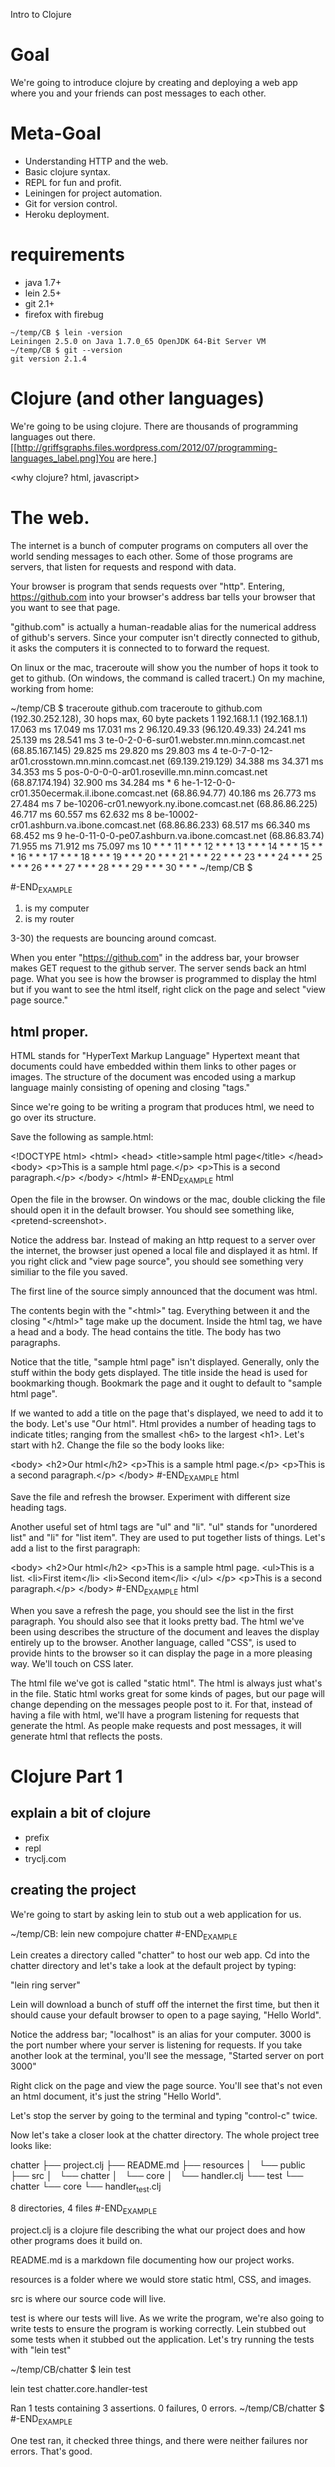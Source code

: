 Intro to Clojure
* Goal

We're going to introduce clojure by creating and deploying a web app
where you and your friends can post messages to each other.

* Meta-Goal

+ Understanding HTTP and the web.
+ Basic clojure syntax.
+ REPL for fun and profit.
+ Leiningen for project automation.
+ Git for version control.
+ Heroku deployment.

* requirements

+ java 1.7+
+ lein 2.5+
+ git 2.1+
+ firefox with firebug

#+BEGIN_EXAMPLE
~/temp/CB $ lein -version
Leiningen 2.5.0 on Java 1.7.0_65 OpenJDK 64-Bit Server VM
~/temp/CB $ git --version
git version 2.1.4
#+END_EXAMPLE

* Clojure (and other languages)

We're going to be using clojure.   There are thousands of programming
languages out there.
[[http://griffsgraphs.files.wordpress.com/2012/07/programming-languages_label.png]You
are here.]

<why clojure?  html, javascript>

* The web.

The internet is a bunch of computer programs on computers all over the
world sending messages to each other.  Some of those programs are
servers, that listen for requests and respond with data.

Your browser is program that sends requests over "http".  Entering,
 [[https://github.com][https://github.com]] into your browser's address bar tells your browser
 that you want to see that page.  

"github.com" is actually a human-readable alias for the numerical
address of github's servers.  Since your computer isn't directly
connected to github, it asks the computers it is connected to to
forward the request.

On linux or the mac, traceroute will show you the number of hops it
took to get to github.  (On windows, the command is called tracert.)
On my machine, working from home:

#+BEGIN_EXAMPLE

~/temp/CB $ traceroute github.com
traceroute to github.com (192.30.252.128), 30 hops max, 60 byte packets
 1  192.168.1.1 (192.168.1.1)  17.063 ms  17.049 ms  17.031 ms
 2  96.120.49.33 (96.120.49.33)  24.241 ms  25.139 ms  28.541 ms
 3  te-0-2-0-6-sur01.webster.mn.minn.comcast.net (68.85.167.145)  29.825 ms  29.820 ms  29.803 ms
 4  te-0-7-0-12-ar01.crosstown.mn.minn.comcast.net (69.139.219.129)  34.388 ms  34.371 ms  34.353 ms
 5  pos-0-0-0-0-ar01.roseville.mn.minn.comcast.net (68.87.174.194)  32.900 ms  34.284 ms *
 6  he-1-12-0-0-cr01.350ecermak.il.ibone.comcast.net (68.86.94.77)  40.186 ms  26.773 ms  27.484 ms
 7  be-10206-cr01.newyork.ny.ibone.comcast.net (68.86.86.225)  46.717 ms  60.557 ms  62.632 ms
 8  be-10002-cr01.ashburn.va.ibone.comcast.net (68.86.86.233)  68.517 ms  66.340 ms  68.452 ms
 9  he-0-11-0-0-pe07.ashburn.va.ibone.comcast.net (68.86.83.74)  71.955 ms  71.912 ms  75.097 ms
10  * * *
11  * * *
12  * * *
13  * * *
14  * * *
15  * * *
16  * * *
17  * * *
18  * * *
19  * * *
20  * * *
21  * * *
22  * * *
23  * * *
24  * * *
25  * * *
26  * * *
27  * * *
28  * * *
29  * * *
30  * * *
~/temp/CB $ 

#-END_EXAMPLE

1) is my computer
2) is my router
3-30) the requests are bouncing around comcast.

When you enter "https://github.com" in the address bar, your browser
makes GET request to the github server.  The server sends back an html
page.  What you see is how the browser is programmed to display the
html but if you want to see the html itself, right click on the page
and select "view page source."

** html proper.

HTML stands for "HyperText Markup Language"  Hypertext meant that
documents could have embedded within them links to other pages or
images.  The structure of the document was encoded using a markup
language mainly consisting of opening and closing "tags."

Since we're going to be writing a program that produces html, we need
to go over its structure.

Save the following as sample.html:

#+BEGIN_EXAMPLE html
<!DOCTYPE html>
<html>
  <head>
    <title>sample html page</title>
  </head>
  <body>
    <p>This is a sample html page.</p>
    <p>This is a second paragraph.</p>
  </body>
</html>
#-END_EXAMPLE html

Open the file in the browser.  On windows or the mac, double clicking
the file should open it in the default browser.  You should see
something like, <pretend-screenshot>.

Notice the address bar.  Instead of making an http request to a server
over the internet, the browser just opened a local file and displayed
it as html.  If you right click and "view page source", you should see
something very similiar to the file you saved.

The first line of the source simply announced that the document was
html.

The contents begin with the "<html>" tag.  Everything between it and
the closing "</html>" tage make up the document.  Inside the html
tag, we have a head and a body.  The head contains the title.  The
body has two paragraphs.

Notice that the title, "sample html page" isn't displayed.  Generally,
only the stuff within the body gets displayed.  The title inside the
head is used for bookmarking though.  Bookmark the page and it ought
to default to "sample html page".

If we wanted to add a title on the page that's displayed, we need to
add it to the body.  Let's use "Our html".  Html provides a number of
heading tags to indicate titles; ranging from the smallest <h6> to the
largest <h1>.  Let's start with h2.  Change the file so the body looks
like:
#+BEGIN_EXAMPLE html
  <body>
    <h2>Our html</h2>
    <p>This is a sample html page.</p>
    <p>This is a second paragraph.</p>
  </body>
#-END_EXAMPLE html

Save the file and refresh the browser.  Experiment with different size
heading tags.  

Another useful set of html tags are "ul" and "li".  "ul" stands for
"unordered list" and "li" for "list item".  They are used to put
together lists of things.  Let's add a list to the first paragraph:

#+BEGIN_EXAMPLE html
  <body>
    <h2>Our html</h2>
    <p>This is a sample html page.
      <ul>This is a list.
	<li>First item</li>
	<li>Second item</li>
      </ul>
    </p>
    <p>This is a second paragraph.</p>
  </body>
#-END_EXAMPLE html

When you save a refresh the page, you should see the list in the first
paragraph.  You should also see that it looks pretty bad.  The html
we've been using describes the structure of the document and leaves
the display entirely up to the browser.  Another language, called
"CSS", is used to provide hints to the browser so it can display the
page in a more pleasing way.  We'll touch on CSS later.

The html file we've got is called "static html".  The html is always
just what's in the file.  Static html works great for some kinds of
pages, but our page will change depending on the messages people post
to it.  For that, instead of having a file with html, we'll have a
program listening for requests that generate the html.  As people make
requests and post messages, it will generate html that reflects the
posts.
  
* Clojure Part 1

** explain a bit of clojure

+ prefix
+ repl
+ tryclj.com  

** creating the project
  
We're going to start by asking lein to stub out a web application for us.
  
#+BEGIN_EXAMPLE
  ~/temp/CB: lein new compojure chatter
#-END_EXAMPLE

Lein creates a directory called "chatter" to host our web app.  Cd
into the chatter directory and let's take a look at the default
project by typing:

"lein ring server"

Lein will download a bunch of stuff off the internet the first time,
but then it should cause your default browser to open to a page
saying, "Hello World".

Notice the address bar; "localhost" is an alias for your computer.
3000 is the port number where your server is listening for requests.
If you take another look at the terminal, you'll see the message,
"Started server on port 3000"

Right click on the page and view the page source.  You'll see that's
not even an html document, it's just the string "Hello World".

Let's stop the server by going to the terminal and typing "control-c"
twice.

Now let's take a closer look at the chatter directory.  The whole
project tree looks like:

#+BEGIN_EXAMPLE
chatter
├── project.clj
├── README.md
├── resources
│   └── public
├── src
│   └── chatter
│       └── core
│           └── handler.clj
└── test
    └── chatter
        └── core
            └── handler_test.clj

8 directories, 4 files
#-END_EXAMPLE

project.clj is a clojure file describing the what our project does and
how other programs does it build on.

README.md is a markdown file documenting how our project works.

resources is a folder where we would store static html, CSS, and
images.

src is where our source code will live.

test is where our tests will live.  As we write the program, we're
also going to write tests to ensure the program is working correctly.
Lein stubbed out some tests when it stubbed out the application.
Let's try running the tests with "lein test"

#+BEGIN_EXAMPLE
~/temp/CB/chatter $ lein test

lein test chatter.core.handler-test

Ran 1 tests containing 3 assertions.
0 failures, 0 errors.
~/temp/CB/chatter $ 
#-END_EXAMPLE

One test ran, it checked three things, and there were neither failures
nor errors.  That's good.

** Looking at the source

Let's open the files "src/chatter/core/handler.clj"

The "clj" extension tells us that this is a clojure file.  Clojure
programs are made up of expressions.  Expressions are either a single
name, number, or a list of expressions beginning with a paren.

The first expression, "(ns ..." is the namespace declaration.  It's a
way of importing libraries and other programs in a controlled way.  We
won't be covering it in much detail.  The first subexpression,
"chatter.core.handler" tells clojure what we want to call the name
space being defined in this file.  The next expression, beginning with
"(:require..." is importing ring and compojure libraries.  Those are
the low-level libraries for building web apps.

"(defroutes app-routes..." is next.  defroutes is specific to clojure
web apps.  It's creating a set of routes and giving them the name
"app-routes".  The expressions after symbol "app-routes" are the route
definitions.  There are two.

The first is "(GET "/" [] "Hello World")".  There are four parts to
the expression:

1) "GET"; this is which type of http request we want to handle.  GET's
   are requests for information or data.
2) "/"; this is the name of the web page.  "/" means the top
   level. <needs more>
3) "[]"; this is the parameters list.  When you do a search or fill
   out a form, the parameters narrow the result.  <needs more>
4) "Hello World"; the result that gets sent back to the requesting
   browser.

The third and final expression begins "(def app ..."  "def" is how you
declare a variable in clojure.  The name of the variable is "app" and
it's being assigned the result of "(wrap-defaults app-routes
site-defaults)"

"app-routes" is what we're calling our routes, "site-defaults" are the
default routes imported into the namespace from ring library.
"wrap-defaults" is also imported from ring and it combines our routes and
the defaults.  When we start the server, it's going to look for the
routes associated with the "app" variable and use those to decide how
to handle http requests.

** Looking at the tests

Let's take look at the tests we ran.  Open
"test/core/handler_test.clj"

It's a clojure file that opens with a "ns" namespace declaration.
This time the namespace is "chatter.core.handler-test" and is
importing bunch of libraries for testing.  It's also importing the
"chatter.core.handler" namespace that we defined in our source.

"(deftest test-app..." defines a set of tests called "test-app"  It
consists of two tests, each begin with "testing" and the name of the
test.

The first test is "main route."  It opens by defining a local variable
"response" using clojure's let expression.  The value of "response" is
the result of sending a mock get request to our app, "(app
(mock/request :get "/"))"

<sidebar> Explain let.
#+BEGIN_EXAMPLE clojure

(let [x (+ 2 3)
      y (+ 100 200)]
  (+ x y))

#-END_EXAMPLE clojure
</sidebar>

There are two assertions that need to be true for the test to pass.
They are the "is" expressions.  The first is asserting that the status
code on the response is 200.  The second asserts that the response
body is the string "Hello World".

<sidebar> First GET, now status codes!  We glossed over some details,
http is more complicated than we let on.  When you enter a url in the
address bar, that gets sent the server as GET request, which is for
"getting" data.  There are other types of requests.  We're also going
to use "POST", which is for sending data to the server that it's
interested in.  In our chat app, we "GET" the list of messages.  When
we want to add a new message, we'll "POST" it.

The server sends back more than just the html, it also sends back
metadata about the request.  Part of that data is the status code.  A
successful request has a status code of 200.  Different kinds of
problems will result it error status codes.  404 is the status code
when the resource is not found.

Let's turn the server back on, "lein ring server", but this time will
have firebug running.

In firebug, click on net, then all, and clear, then enter
"http://localhost:3000" in the address bar.  Look at the GET request
with 200 OK status.  The domain is localhost but that translates into
127.0.0.1, which is the numerical alias for your computer.  The main
browser window displays "Hello, World", which is exactly what should
happen because of the "(GET "/" [] "Hello World")" in our source
code.  The GET automatically assigns a status 200.

Try changing the address to "http://localhost:3000/nothing-to-see".
This is also a GET but this time the status is "404 Not Found".  We
don't have a route defined and it's falling through to
"(route/not-found "Not Found"))" in the source.  route/not-found
automatically sets the status to 404.

Try going to some other sites and watching the traffic in firebug.
</sidebar>

The second test, "not-found route" generates a response as if the page
was "http://localhost:3000/invalid" and ensures that the status code
is 404.

** git

We haven't made any changes yet, so this is a good time to put the
code under version control.  Version control allows developers to keep
track of their changes over time.  It makes it easier to experiment
and coordinate work with others.

Inside the chatter directory, enter the command, "git init"
#+BEGIN_EXAMPLE
~/temp/CB/chatter $ git init
Initialized empty Git repository in /home/crk/temp/CB/chatter/.git/
#-END_EXAMPLE

Now git is keeping an eye our directory.  Try asking git the status of
our directory.

#+BEGIN_EXAMPLE

~/temp/CB/chatter $ git status
On branch master

Initial commit

Untracked files:
  (use "git add <file>..." to include in what will be committed)

	.gitignore
	README.md
	project.clj
	src/
	test/

nothing added to commit but untracked files present (use "git add" to track)

#-END_EXAMPLE

We're on the master branch.  The master branch is the main place where
our code will be.  It says "Initial commit" because we're just
initializing git.  Git doesn't know anything about the files in our
project but it's spotted the README.md, project.clj files and the src
and test directories.  It also spotted a file called ".gitignore".
Files beginning with a dot are normally hidden unless you specifically
ask to see them.  .gitignore is a special file, it tells git what kind
of files we what it to not track.  These will mostly be compiled code,
test reports, and log files.

Git follows a two-step process.  First you add the changes; they
become staged.  Then you commit all of the staged changes.  Let's add
everything.

"git add ."  The "." tells git the current directory and below.

Now when we ask git for the status:

#+BEGIN_EXAMPLE
~/temp/CB/chatter $ git status
On branch master

Initial commit

Changes to be committed:
  (use "git rm --cached <file>..." to unstage)

	new file:   .gitignore
	new file:   README.md
	new file:   project.clj
	new file:   src/chatter/core/handler.clj
	new file:   test/chatter/core/handler_test.clj

~/temp/CB/chatter $ 
#-END_EXAMPLE

All of our stuff is ready to be commited.  That requires a commit
message.

#+BEGIN_EXAMPLE
~/temp/CB/chatter $ git commit . -m "initial commit"
[master (root-commit) 44a560f] initial commit
 5 files changed, 66 insertions(+)
 create mode 100644 .gitignore
 create mode 100644 README.md
 create mode 100644 project.clj
 create mode 100644 src/chatter/core/handler.clj
 create mode 100644 test/chatter/core/handler_test.clj
~/temp/CB/chatter $ 
#-END_EXAMPLE

Now when we ask git for the status,

#+BEGIN_EXAMPLE
~/temp/CB/chatter $ git status
On branch master
nothing to commit, working directory clean
~/temp/CB/chatter $ 
#-END_EXAMPLE

Ok, there haven't been any changes since our last commit, so there's
nothing to see.  Let's check the log.

#+BEGIN_EXAMPLE
~/temp/CB/chatter $ git log
commit 44a560f1653770afac01aea2c9279a7af46a46eb
Author: crkoehnen <crkoehnen@gmail.com>
Date:   Sun Dec 28 16:43:37 2014 -0600

    initial commit
~/temp/CB/chatter $ 
#-END_EXAMPLE

There's been one commit, it was by me, and the comment was "initial
commit."

By keeping track of changes, git makes it easy to go back to an
earlier save point.  It's a safety net.  By itself, it won't do much
if our hard drive suddenly dies.  But git allows you to have
repositories on other computers.  If your computer dies, your code
lives on.  Github is a company hosting source code, free if you don't
mind that other people can see your code.  As a safety measure, we're
going to put our code on Github.

Log into [[https://github.com][https://github.com]] and click, "create repository".  Name it
"chatter".  That will open a page for your new repository.  We want to
push an existing repository, so:


#+BEGIN_EXAMPLE

~/temp/CB/chatter $ git remote add origin https://github.com/crkoehnen/chatter.git
~/temp/CB/chatter $ git push -u origin master
Username for 'https://github.com': crkoehnen
Password for 'https://crkoehnen@github.com': 
Counting objects: 13, done.
Delta compression using up to 4 threads.
Compressing objects: 100% (7/7), done.
Writing objects: 100% (13/13), 1.54 KiB | 0 bytes/s, done.
Total 13 (delta 0), reused 0 (delta 0)
To https://github.com/crkoehnen/chatter.git
 * [new branch]      master -> master
Branch master set up to track remote branch master from origin.
~/temp/CB/chatter $ 
#-END_EXAMPLE

Click on the "chatter" link and you'll go to the main page for the
repository.  Note there is a single commit and the text is identical
to what's in our "README.md" file.

** workflow

Now we're going to start changing the templated code to make it our
web app.  We're going to follow a certain workflow:

1) branch the code
2) implement some tests and code
3) try the code
4) repeat 2-3 until we're happy with the changes
5) merge the branch into master
6) push the changes to github

This methodology allows us to isolate changes in their own branch.  If
we change our minds or discover we've made a mistake, it's easy to
back up to an earlier version using git.

** readme

Let's start with something small and fix the readme.

1) branch the code.  

Branching tells git that we want to start working on some changes and
we're going to give the whole set a name.


#+BEGIN_EXAMPLE
~/temp/CB/chatter $ git status
On branch master
Your branch is up-to-date with 'origin/master'.
nothing to commit, working directory clean
~/temp/CB/chatter $ git branch fix-readme
~/temp/CB/chatter $ git checkout fix-readme
Switched to branch 'fix-readme'
~/temp/CB/chatter $ git status
On branch fix-readme
nothing to commit, working directory clean
~/temp/CB/chatter $ 
#-END_EXAMPLE

I was on master, I created a branch named "fix-readme" with the
command, "git branch fix-readme".  Then I checked out the branch.

It's important to check out the branch.  Git won't do it automatically
and you can find yourself making commits into the root branch.  This
usually isn't fatal but it's often very messy to clean up if things go
wrong.

To checkout, "git checkout fix-readme".  Now git status reports that
I'm on the proper branch.

Open the README.md file and replace the two FIXME's with reasonable
text.  Save the file.

Now, if you ask git for the status, it will show that README.md has
changed.


#+BEGIN_EXAMPLE
~/temp/CB/chatter $ git status
On branch fix-readme
Changes not staged for commit:
  (use "git add <file>..." to update what will be committed)
  (use "git checkout -- <file>..." to discard changes in working directory)

	modified:   README.md

no changes added to commit (use "git add" and/or "git commit -a")
#-END_EXAMPLE

We can ask git to show us exacty what changed.


#+BEGIN_EXAMPLE

~/temp/CB/chatter $ git diff
diff --git a/README.md b/README.md
index 9493433..718893f 100644
--- a/README.md
+++ b/README.md
@@ -1,6 +1,6 @@
 # chatter
 
-FIXME
+This is a web app that will display posted messages.
 
 ## Prerequisites
 
@@ -16,4 +16,4 @@ To start a web server for the application, run:
 
 ## License
 
-Copyright © 2014 FIXME
+Copyright © 2014 crkoehnen@gmail.com
~/temp/CB/chatter $ 
#-END_EXAMPLE

"git diff" is telling us that the README.md file change.  I remove the
line that said "FIXME" and added a line saying, "This is a web app
that will display posted messages."  I also changed the FIXME in the
copyright to my email address.

Since we changed the description in the README.md, we might as well
change the description in project.clj.  Save that file too.  Now the
git status should be:

#+BEGIN_EXAMPLE
~/temp/CB/chatter $ git status
On branch fix-readme
Changes not staged for commit:
  (use "git add <file>..." to update what will be committed)
  (use "git checkout -- <file>..." to discard changes in working directory)

	modified:   README.md
	modified:   project.clj

no changes added to commit (use "git add" and/or "git commit -a")
~/temp/CB/chatter $ 
#-END_EXAMPLE

We haven't actually changed the program, these are just data files
about the program, but we should run the tests just to get in the
habit.

#+BEGIN_EXAMPLE
~/temp/CB/chatter $ lein test

lein test chatter.core.handler-test

Ran 1 tests containing 3 assertions.
0 failures, 0 errors.
#-END_EXAMPLE


Let's add and commit the changes.

#+BEGIN_EXAMPLE
~/temp/CB/chatter $ git add README.md project.clj 
~/temp/CB/chatter $ git commit README.md project.clj -m "fixing README.md description"
[fix-readme 57aff88] fixing README.md description
 2 files changed, 3 insertions(+), 3 deletions(-)
#-END_EXAMPLE


Now git status reports no uncommitted changes but we're still on the
fix-me branch.
 
#+BEGIN_EXAMPLE
~/temp/CB/chatter $ git status
On branch fix-readme
nothing to commit, working directory clean
#-END_EXAMPLE

Let's the check the log.


#+BEGIN_EXAMPLE

~/temp/CB/chatter $ git log
commit 57aff889c81698394faf8568b63f14130d32599a
Author: crkoehnen <crkoehnen@gmail.com>
Date:   Sun Dec 28 17:33:41 2014 -0600

    fixing README.md description

commit 44a560f1653770afac01aea2c9279a7af46a46eb
Author: crkoehnen <crkoehnen@gmail.com>
Date:   Sun Dec 28 16:43:37 2014 -0600

    initial commit
~/temp/CB/chatter $ 
#-END_EXAMPLE

Two commits, just what we expect.

Let's merge our changes into the master branch.  First let's checkout
master and check it's log.

#+BEGIN_EXAMPLE
~/temp/CB/chatter $ git checkout master
Switched to branch 'master'
Your branch is up-to-date with 'origin/master'.
~/temp/CB/chatter $ git log
commit 44a560f1653770afac01aea2c9279a7af46a46eb
Author: crkoehnen <crkoehnen@gmail.com>
Date:   Sun Dec 28 16:43:37 2014 -0600

    initial commit
~/temp/CB/chatter $ 
#-END_EXAMPLE

Note that master is lagging behind.  It doesn't have the commit with
the README changes.  We can fix that by merging.

#+BEGIN_EXAMPLE
~/temp/CB/chatter $ git merge fix-readme
Updating 44a560f..57aff88
Fast-forward
 README.md   | 4 ++--
 project.clj | 2 +-
 2 files changed, 3 insertions(+), 3 deletions(-)
#-END_EXAMPLE

The merge brought in the changes.  If we check the log, we'll see two
commits now.


#+BEGIN_EXAMPLE

~/temp/CB/chatter $ git log
commit 57aff889c81698394faf8568b63f14130d32599a
Author: crkoehnen <crkoehnen@gmail.com>
Date:   Sun Dec 28 17:33:41 2014 -0600

    fixing README.md description

commit 44a560f1653770afac01aea2c9279a7af46a46eb
Author: crkoehnen <crkoehnen@gmail.com>
Date:   Sun Dec 28 16:43:37 2014 -0600

    initial commit
#-END_EXAMPLE

Now that we've pulled the changes from the fix-readme branch into
master, we no longer need fix-readme. 

"git branch -d fix-readme" will delete it.

The final step will be to push our changes to github.

#+BEGIN_EXAMPLE
~/temp/CB/chatter $ git push origin master
Username for 'https://github.com': crkoehnen
Password for 'https://crkoehnen@github.com': 
Counting objects: 4, done.
Delta compression using up to 4 threads.
Compressing objects: 100% (4/4), done.
Writing objects: 100% (4/4), 572 bytes | 0 bytes/s, done.
Total 4 (delta 2), reused 0 (delta 0)
To https://github.com/crkoehnen/chatter.git
   44a560f..57aff88  master -> master
#-END_EXAMPLE

Now go back to the repository page in github and refresh the page.
You should see the text and the commit count change.

** hiccup

Now let's change the app's main page from "Hello, World" to something
a little more chatty.

First, let's create and checkout a new branch, "view-messages."

We need to write code that will generate html so we're going to use a
library called "hiccup".  Adding a new library requires two steps:

1) Add the library to the dependency section of the project.clj file.
   This tell lein that your program needs another program.
   
   Adding hiccup makes ours look like:

#+BEGIN_EXAMPLE
  :dependencies [[org.clojure/clojure "1.6.0"]
                 [compojure "1.3.1"]
                 [ring/ring-defaults "0.1.2"]
                 [hiccup "1.0.5"]]
#-END_EXAMPLE

2) Import the library into the namespace you need by adding the import
   to the "ns" declaration.  We're going to be using it in the
   handler.clj.  Our ns declaration will look like:

#+BEGIN_EXAMPLE
(ns chatter.core.handler
  (:require [compojure.core :refer :all]
            [compojure.route :as route]
            [ring.middleware.defaults :refer [wrap-defaults site-defaults]]
            [hiccup.page :as page]))
#-END_EXAMPLE

Let's use hiccup to generate the html by changing our defroutes:


#+BEGIN_EXAMPLE
(defroutes app-routes
  (GET "/" []
       (page/html5
        [:head
         [:title "chatter"]]
        [:body
         [:h1 "Our Chat App"]]))
  (route/not-found "Not Found"))
#-END_EXAMPLE

If you start the server using "lein ring server", you'll see that
"http://localhost:3000" now proudly displays "Our Chat App".  And if
you'll view source, you'll see that now it's proper html complete with
head, title, and body.

Hiccup function, "page/html5" generates an html page.  It expects
clojure vectors with symbols representing corresponding html tags.
Hiccup will automatically add the closing tag when it reaches the end
of the vector.  If the vector contains other vectors, hiccup digs into
those too.

Compare the hiccup to html in view-source to the html we wrote by hand
earlier.

<sidebar>Introduce clojure vectors.</sidebar>

<sidebar>Introduce clojure keywords.</sidebar>

A problem with our new app-routes is that it's doing two different
things.  It's main role is to take the incomming request and decide
what to do.  Now it's doing that but it's also generating a full html
page.  As we add more and more pages, this will become too complicated
to manage.  We'll get ahead of the game by splitting out the task of
generating the html into a helper function.

<sidebar>Introduce defn</sidebar>

Our new code should look like:

#+BEGIN_EXAMPLE

(defn generate-message-view
  "this generates the html for displaying messags"
  []
  (page/html5
   [:head
    [:title "chatter"]]
   [:body
    [:h1 "Our Chat App"]]))

(defroutes app-routes
  (GET "/" [] (generate-message-view))
  (route/not-found "Not Found"))

#-END_EXAMPLE

Let's fire up the server and make sure it still works.  From the
outside, we shouldn't see a change.  The page should still display
"Our Chat App" and the html should be identical.

One last thing, we haven't run the tests in awhile.  "lein test".


#+BEGIN_EXAMPLE

~/temp/CB/chatter $ lein test

lein test chatter.core.handler-test

lein test :only chatter.core.handler-test/test-app

FAIL in (test-app) (handler_test.clj:10)
main route
expected: (= (:body response) "Hello World")
  actual: (not (= "<!DOCTYPE html>\n<html><head><title>chatter</title></head><body><h1>Our Chat App</h1></body></html>" "Hello World"))

Ran 1 tests containing 3 assertions.
1 failures, 0 errors.
Tests failed.

#-END_EXAMPLE

Our tests broke.  In the original code, requesting the root url
returned the string "Hello World".  Now it returns an html page.  We
changed the code but not the test.  The test report says that the
failing assert is part of "test-app", line 10 of handler_test.clj.

The html we're generating is just a string and there are ways of
examining the contents of a string, but they're kind a pain.  Instead,
we're going to use a library called hickory to convert the string into
a clojure vector to make it easier to test.


First we need to add hickory to our project dependences, [hickory "0.5.4"].

Then we need to add it to the handler_test.clj
namespace,[hickory.core :as hickory].

We'll modify the let to invoke the hickory parser on the response
body, convert to a clojure datastructure, and save it as "body".

#+BEGIN_EXAMPLE

~/temp/CB/chatter $ lein test

lein test chatter.core.handler-test

lein test :only chatter.core.handler-test/test-app

FAIL in (test-app) (handler_test.clj:12)
main route
expected: (= body "Hello, World")
  actual: (not (= ("<!DOCTYPE html>" [:html {} [:head {} [:title {} "chatter"]] [:body {} [:h1 {} "Our Chat App"]]]) "Hello, World"))

Ran 1 tests containing 4 assertions.
1 failures, 0 errors.
Tests failed.
~/temp/CB/chatter $ 
#-END_EXAMPLE


Let's change the test to check that the expected html matches after parsing.

#+BEGIN_EXAMPLE
  (testing "main route"
    (let [response (app (mock/request :get "/"))
          body (hickory/as-hiccup (hickory/parse (:body response)))]
      (is (= body ["<!DOCTYPE html>" [:html {} [:head {} [:title {} "chatter"]] [:body {} [:h1 {} "Our Chat App"]]]]))
      (is (= (:status response) 200))))
#-END_EXAMPLE

Now let's double check our git status:


#+BEGIN_EXAMPLE

~/temp/CB/chatter $ git status
On branch view-messages
Changes not staged for commit:
  (use "git add <file>..." to update what will be committed)
  (use "git checkout -- <file>..." to discard changes in working directory)

	modified:   project.clj
	modified:   src/chatter/core/handler.clj
	modified:   test/chatter/core/handler_test.clj

no changes added to commit (use "git add" and/or "git commit -a")
~/temp/CB/chatter $ 
#-END_EXAMPLE

That looks right so let's add, commit, merge the changes back to
master, then push to github.  Oh, then delete the view-messages
branch.  You should see the commit numbers go up on github.

** adding messages

We still aren't displaying messages, neither do we have a way of
adding them.  Now we'll make that happen.

Create and check out a branch to work in.

Let's fix the display first.  We'll represent the messages as a vector
of maps.  Each map will have a :name and :message key.  Let's call the
vector simply messages and hard code some samples to get started.

<sidebar>Explain clojure maps.</sidebar>

<note, need better samples?/>
#+BEGIN_EXAMPLE
(def messages [{:name "chris" :message "hello, world"}
               {:name "george" :message "read my lips"}
               {:name "tom" :message "time makes more converts than reason"}])
#-END_EXAMPLE

Next we'll modify the html to display the messages.

#+BEGIN_EXAMPLE

(defn generate-message-view
  "this generates the html for displaying messags"
  []
  (page/html5
   [:head
    [:title "chatter"]]
   [:body
    [:h1 "Our Chat App"]
    [:p messages]]))
#-END_EXAMPLE

This blows up spectacularly.  The message is
"java.lang.illegalArgumentException"
"{:name "chris", :message "hello, world"} is not a valid element
name."

Then there's a stack trace.  That gives an idea what the program was
doing when it hit the problem.  Ignore all the files that aren't ones
you wrote for the project.  In my case, the first file of interest is
handler.clj, line 14, the generate-message-view function.  A couple of
helpful clues; elements are what fragments of html are called, and
hiccup is responsible for generating html from clojure symbols.  The
problem is that we've got a map with symbols in it and hiccup thinks
they're html.  They're not so it blows up.

We can finesse the issue by converting our maps to strings.


#+BEGIN_EXAMPLE

(defn generate-message-view
  "this generates the html for displaying messags"
  []
  (page/html5
   [:head
    [:title "chatter"]]
   [:body
    [:h1 "Our Chat App"]
    [:p (str messages)]]))

#-END_EXAMPLE

That works but is ugly.  Let's take the messages and put them in a
table using html's table, tr, and td elements.

<sidebar>Explain html tables</sidebar>

Now our generate-message-view looks likes:

<sidebar>Explain clojure map and fn</sidebar>

#+BEGIN_EXAMPLE
(defn generate-message-view
  "this generates the html for displaying messags"
  []
  (page/html5
   [:head
    [:title "chatter"]]
   [:body
    [:h1 "Our Chat App"]
    [:p
     [:table
      (map (fn [m] [:tr [:td (:name m)] [:td (:message m)]]) messages)]]]))
#-END_EXAMPLE

We still don't have a way of adding messages.  This requires html
forms and adding importing the form functions from hiccup.

<sidebar>Explain html forms</sidebar>

Now our code looks like:

#+BEGIN_EXAMPLE
(ns chatter.core.handler
  (:require [compojure.core :refer :all]
            [compojure.route :as route]
            [ring.middleware.defaults :refer [wrap-defaults site-defaults]]
            [hiccup.page :as page]
            [hiccup.form :as form]
            [ring.util.anti-forgery :as anti-forgery]))

(def messages [{:name "chris" :message "hello, world"}
               {:name "george" :message "read my lips"}
               {:name "tom" :message "time makes more converts than reason"}])

(defn generate-message-view
  "this generates the html for displaying messags"
  []
  (page/html5
   [:head
    [:title "chatter"]]
   [:body
    [:h1 "Our Chat App"]
    [:p     
     (form/form-to
      [:post "/"]  
      (anti-forgery/anti-forgery-field )
      "Name: " (form/text-field "name")
      "Message: " (form/text-field "msg")
      (form/submit-button "Submit"))]
    [:p
     [:table
      (map (fn [m] [:tr [:td (:name m)] [:td (:message m)]]) messages)]]]))

(defroutes app-routes
  (GET "/" [] (generate-message-view))
  (POST "/" {params :params} (generate-message-view))
  (route/not-found "Not Found"))

(def app
                                        ;  (wrap-defaults app-routes site-defaults) ;; need to fix.  something borked with anti-forgery  :(
 app-routes
  )

#-END_EXAMPLE

But when we run it, we don't actually see our posts populating
anything.  The problem now is that we're extracting the params during
the post but aren't actually doing anything with them.

<sidebar>Explain atoms, swap!, and do</sidebar>

<note; much borkage.  the anti-forgery middleware is now default.  I'm
missing something and it's not, maybe the token needs adding to the
session or something.  anyway, to get that working, cut the
wrap-defaults stuff.  That broke params.  Adding wrap-params works but
now my params are strings instead of keywords./>

Now the app is taking our new messages but it's adding new messages to
the end.  That's going to be hard to read.  We can fix that by
changing from a vector to a list.  <sidebar, lists!/> We can also
remove our stubbed out data.

And just to clean things up, let's put updating the message list into
a helper function to get the logic out of the routes.

Our app now looks like:


#+BEGIN_EXAMPLE
(ns chatter.core.handler
  (:require [compojure.core :refer :all]
            [compojure.route :as route]
            [ring.middleware.defaults :refer [wrap-defaults site-defaults]]
            [ring.middleware.params :refer [wrap-params]]
            [hiccup.page :as page]
            [hiccup.form :as form]
            [ring.util.anti-forgery :as anti-forgery]))

(def messages (atom '()))

(defn generate-message-view
  "this generates the html for displaying messags"
  []
  (page/html5
   [:head
    [:title "chatter"]]
   [:body
    [:h1 "Our Chat App"]
    [:p     
     (form/form-to
      [:post "/"]  
      (anti-forgery/anti-forgery-field )
      "Name: " (form/text-field "name")
      "Message: " (form/text-field "message")
      (form/submit-button "Submit"))]
    [:p
     [:table
      (map (fn [m] [:tr [:td (:name m)] [:td (:message m)]]) @messages)]]]))

(defn update-messages!
  "this will update the message list"
  [name message]
  (swap! messages conj  {:name name :message message}))

(defroutes app-routes
  (GET "/" [] (generate-message-view))
  (POST "/" {params :params} (do
                               (update-messages! (get params "name") (get params "message"))
                               (generate-message-view)))
  (route/not-found "Not Found"))

(def app
                                        ;  (wrap-defaults app-routes site-defaults) ;; need to fix.  something borked with anti-forgery  :(
 (wrap-params  app-routes)
  )

#-END_EXAMPLE

Uh, need to fix the tests...
  
But then, add, commit, merge the changes to master, push master to githup,
and delete the branch.

